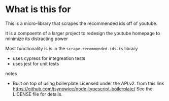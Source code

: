 * What is this for
 This is a micro-library that scrapes the recommended ids off of youtube.

 It is a compoentn of a larger project to redesign the youtube homepage to minimize its distracting power

 Most functionality is is in the ~scrape-recommended-ids.ts~ library

 + uses cypress for integreation tests
 + uses jest for unit tests

**** notes
 + Built on top of using boilerplate Licensed under the APLv2. from this link
   https://github.com/jsynowiec/node-typescript-boilerplate/
   See the LICENSE file for details.
